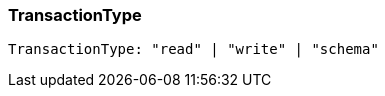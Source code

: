 [#_TransactionType]
=== TransactionType

[source,typescript]
----
TransactionType: "read" | "write" | "schema"
----


